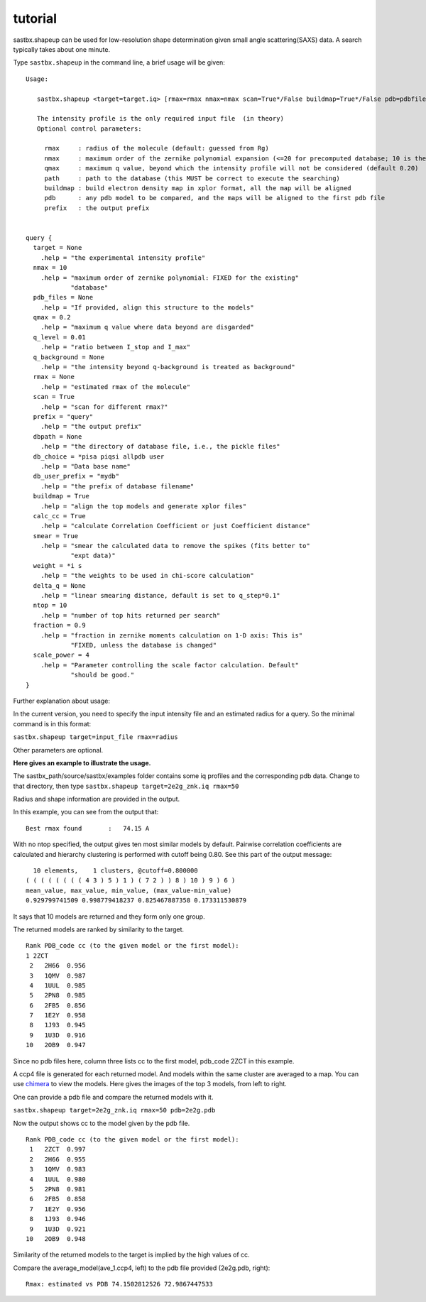 ==================
tutorial
==================

sastbx.shapeup can be used for low-resolution shape determination given small angle scattering(SAXS) data. A search typically takes about one minute.  

Type ``sastbx.shapeup`` in the command line, a brief usage will be given:

::

  Usage: 

     sastbx.shapeup <target=target.iq> [rmax=rmax nmax=nmax scan=True*/False buildmap=True*/False pdb=pdbfile path=database_path]  

     The intensity profile is the only required input file  (in theory)  
     Optional control parameters: 

       rmax     : radius of the molecule (default: guessed from Rg)  
       nmax     : maximum order of the zernike polynomial expansion (<=20 for precomputed database; 10 is the default)  
       qmax     : maximum q value, beyond which the intensity profile will not be considered (default 0.20)  
       path     : path to the database (this MUST be correct to execute the searching)  
       buildmap : build electron density map in xplor format, all the map will be aligned  
       pdb      : any pdb model to be compared, and the maps will be aligned to the first pdb file  
       prefix   : the output prefix  


  query {  
    target = None  
      .help = "the experimental intensity profile"  
    nmax = 10  
      .help = "maximum order of zernike polynomial: FIXED for the existing"  
              "database"  
    pdb_files = None  
      .help = "If provided, align this structure to the models"  
    qmax = 0.2  
      .help = "maximum q value where data beyond are disgarded"  
    q_level = 0.01  
      .help = "ratio between I_stop and I_max"  
    q_background = None 
      .help = "the intensity beyond q-background is treated as background" 
    rmax = None
      .help = "estimated rmax of the molecule" 
    scan = True 
      .help = "scan for different rmax?" 
    prefix = "query" 
      .help = "the output prefix"  
    dbpath = None
      .help = "the directory of database file, i.e., the pickle files"
    db_choice = *pisa piqsi allpdb user
      .help = "Data base name"
    db_user_prefix = "mydb"
      .help = "the prefix of database filename"
    buildmap = True
      .help = "align the top models and generate xplor files"
    calc_cc = True
      .help = "calculate Correlation Coefficient or just Coefficient distance"
    smear = True
      .help = "smear the calculated data to remove the spikes (fits better to"
              "expt data)"
    weight = *i s
      .help = "the weights to be used in chi-score calculation"
    delta_q = None
      .help = "linear smearing distance, default is set to q_step*0.1"
    ntop = 10
      .help = "number of top hits returned per search"
    fraction = 0.9
      .help = "fraction in zernike moments calculation on 1-D axis: This is"
              "FIXED, unless the database is changed"
    scale_power = 4
      .help = "Parameter controlling the scale factor calculation. Default"
              "should be good."
  }

Further explanation about usage:    

In the current version, you need to specify the input intensity file and an estimated radius for a query. So the minimal command is in this format:  

``sastbx.shapeup target=input_file rmax=radius``

Other parameters are optional.  

**Here gives an example to illustrate the usage.**  

The sastbx_path/source/sastbx/examples folder contains some iq profiles and the corresponding pdb data. Change to that directory, then type  
``sastbx.shapeup target=2e2g_znk.iq rmax=50``  

Radius and shape information are provided in the output.  

In this example, you can see from the output that:

::

  Best rmax found       :   74.15 A  

With no ntop specified, the output gives ten most similar models by default. Pairwise correlation coefficients are calculated and hierarchy clustering is performed with cutoff being 0.80. See this part of the output message:

::

    10 elements,    1 clusters, @cutoff=0.800000
  ( ( ( ( ( ( ( ( 4 3 ) 5 ) 1 ) ( 7 2 ) ) 8 ) 10 ) 9 ) 6 )
  mean_value, max_value, min_value, (max_value-min_value)
  0.929799741509 0.998779418237 0.825467887358 0.173311530879

It says that 10 models are returned and they form only one group.

The returned models are ranked by similarity to the target.  

::

  Rank PDB_code cc (to the given model or the first model):
  1 2ZCT
   2   2H66  0.956
   3   1QMV  0.987
   4   1UUL  0.985
   5   2PN8  0.985
   6   2FB5  0.856
   7   1E2Y  0.958
   8   1J93  0.945
   9   1U3D  0.916
  10   2OB9  0.947

Since no pdb files here, column three lists cc to the first model, pdb_code 2ZCT in this example.

A ccp4 file is generated for each returned model. And models within the same cluster are averaged to a map. You can use `chimera`_ to view the models. Here gives the images of the top 3 models, from left to right.

.. _chimera: https://www.cgl.ucsf.edu/chimera/

.. image:: ./images/image_m1.png 
   :width: 30%
.. image:: ./images/image_m2.png 
   :width: 30%
.. image:: ./images/image_m3.png 
   :width: 30%

One can provide a pdb file and compare the returned models with it.

``sastbx.shapeup target=2e2g_znk.iq rmax=50 pdb=2e2g.pdb``

Now the output shows cc to the model given by the pdb file.

::

  Rank PDB_code cc (to the given model or the first model):
   1   2ZCT  0.997
   2   2H66  0.955
   3   1QMV  0.983
   4   1UUL  0.980
   5   2PN8  0.981
   6   2FB5  0.858
   7   1E2Y  0.956
   8   1J93  0.946
   9   1U3D  0.921
  10   2OB9  0.948

Similarity of the returned models to the target is implied by the high values of cc.

Compare the average_model(ave_1.ccp4, left) to the pdb file provided (2e2g.pdb, right):

  .. image:: ./images/image_ave_1.png
     :width: 30%
  .. image:: ./images/image_2e2gpdb.png
     :width: 30%


::

  Rmax: estimated vs PDB 74.1502812526 72.9867447533

